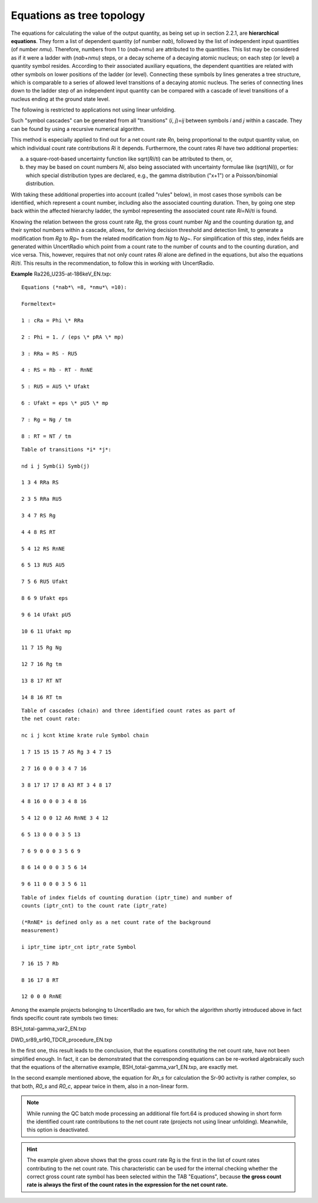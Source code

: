 Equations as tree topology
~~~~~~~~~~~~~~~~~~~~~~~~~~

The equations for calculating the value of the output quantity, as being
set up in section 2.2.1, are **hierarchical equations**. They form a
list of dependent quantity (of number *nab*), followed by the list of
independent input quantities (of number *nmu*). Therefore, numbers from
1 to (*nab*\ +\ *nmu*) are attributed to the quantities. This list may
be considered as if it were a ladder with (*nab*\ +\ *nmu*) steps, or a
decay scheme of a decaying atomic nucleus; on each step (or level) a
quantity symbol resides. According to their associated auxiliary
equations, the dependent quantities are related with other symbols on
lower positions of the ladder (or level). Connecting these symbols by
lines generates a tree structure, which is comparable to a series of
allowed level transitions of a decaying atomic nucleus. The series of
connecting lines down to the ladder step of an independent input
quantity can be compared with a cascade of level transitions of a
nucleus ending at the ground state level.

The following is restricted to applications not using linear unfolding.

Such "symbol cascades" can be generated from all "transitions" (*i*,
*j*)=\ *ij* between symbols *i* and *j* within a cascade. They can be
found by using a recursive numerical algorithm.

This method is especially applied to find out for a net count rate *Rn*,
being proportional to the output quantity value, on which individual
count rate contributions *Ri* it depends. Furthermore, the count rates
*Ri* have two additional properties:

a) a square-root-based uncertainty function like sqrt(*Ri*/*ti*) can be
   attributed to them, or,

b) they may be based on count numbers *Ni*, also being associated with
   uncertainty formulae like (sqrt(*Ni*)), or for which special
   distribution types are declared, e.g., the gamma distribution ("x+1")
   or a Poisson/binomial distribution.

With taking these additional properties into account (called "rules"
below), in most cases those symbols can be identified, which represent a
count number, including also the associated counting duration. Then, by
going one step back within the affected hierarchy ladder, the symbol
representing the associated count rate *Ri*\ =\ *Ni*/*ti* is found.

Knowing the relation between the gross count rate *Rg*, the gross count
number *Ng* and the counting duration *tg*, and their symbol numbers
within a cascade, allows, for deriving decision threshold and detection
limit, to generate a modification from *Rg* to *Rg*\ ~ from the related
modification from *Ng* to *Ng*\ ~. For simplification of this step,
index fields are generated within UncertRadio which point from a count
rate to the number of counts and to the counting duration, and vice
versa. This, however, requires that not only count rates *Ri* alone are
defined in the equations, but also the equations *Ri*/*ti*. This results
in the recommendation, to follow this in working with UncertRadio.

**Example** Ra226_U235-at-186keV_EN.txp:

::

    Equations (*nab*\ =8, *nmu*\ =10):

    Formeltext=

    1 : cRa = Phi \* RRa

    2 : Phi = 1. / (eps \* pRA \* mp)

    3 : RRa = RS - RU5

    4 : RS = Rb - RT - RnNE

    5 : RU5 = AU5 \* Ufakt

    6 : Ufakt = eps \* pU5 \* mp

    7 : Rg = Ng / tm

    8 : RT = NT / tm

::

    Table of transitions *i* *j*:

    nd i j Symb(i) Symb(j)

    1 3 4 RRa RS

    2 3 5 RRa RU5

    3 4 7 RS Rg

    4 4 8 RS RT

    5 4 12 RS RnNE

    6 5 13 RU5 AU5

    7 5 6 RU5 Ufakt

    8 6 9 Ufakt eps

    9 6 14 Ufakt pU5

    10 6 11 Ufakt mp

    11 7 15 Rg Ng

    12 7 16 Rg tm

    13 8 17 RT NT

    14 8 16 RT tm


::

    Table of cascades (chain) and three identified count rates as part of
    the net count rate:

    nc i j kcnt ktime krate rule Symbol chain

    1 7 15 15 15 7 A5 Rg 3 4 7 15

    2 7 16 0 0 0 3 4 7 16

    3 8 17 17 17 8 A3 RT 3 4 8 17

    4 8 16 0 0 0 3 4 8 16

    5 4 12 0 0 12 A6 RnNE 3 4 12

    6 5 13 0 0 0 3 5 13

    7 6 9 0 0 0 3 5 6 9

    8 6 14 0 0 0 3 5 6 14

    9 6 11 0 0 0 3 5 6 11


::

    Table of index fields of counting duration (iptr_time) and number of
    counts (iptr_cnt) to the count rate (iptr_rate)

    (*RnNE* is defined only as a net count rate of the background
    measurement)

    i iptr_time iptr_cnt iptr_rate Symbol

    7 16 15 7 Rb

    8 16 17 8 RT

    12 0 0 0 RnNE


Among the example projects belonging to UncertRadio are two, for which
the algorithm shortly introduced above in fact finds specific count rate
symbols two times:

BSH_total-gamma_var2_EN.txp

DWD_sr89_sr90_TDCR_procedure_EN.txp

In the first one, this result leads to the conclusion, that the
equations constituting the net count rate, have not been simplified
enough. In fact, it can be demonstrated that the corresponding equations
can be re-worked algebraically such that the equations of the
alternative example, BSH_total-gamma_var1_EN.txp, are exactly met.

In the second example mentioned above, the equation for *Rn_s* for
calculation the Sr-90 activity is rather complex, so that both, *R0_s*
and *R0_c*, appear twice in them, also in a non-linear form.

.. note::
    While running the QC batch mode processing an additional file
    fort.64 is produced showing in short form the identified count rate
    contributions to the net count rate (projects not using linear
    unfolding). Meanwhile, this option is deactivated.

.. hint::
    The example given above shows that the gross count rate Rg is
    the first in the list of count rates contributing to the net count rate.
    This characteristic can be used for the internal checking whether the
    correct gross count rate symbol has been selected within the TAB
    "Equations", because **the gross count rate is always the first of the
    count rates in the expression for the net count rate.**